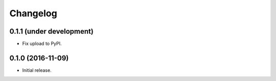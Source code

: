 Changelog
=========


0.1.1 (under development)
-------------------------

- Fix upload to PyPI.


0.1.0 (2016-11-09)
------------------

- Initial release.
